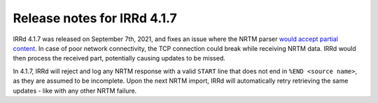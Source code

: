 ============================
Release notes for IRRd 4.1.7
============================

IRRd 4.1.7 was released on September 7th, 2021, and fixes an issue where
the NRTM parser `would accept partial content`_. In case of poor network
connectivity, the TCP connection could break while receiving NRTM data.
IRRd would then process the received part, potentially causing updates to be
missed.

In 4.1.7, IRRd will reject and log any NRTM response with a valid ``START`` line
that does not end in ``%END <source name>``, as they are assumed to be
incomplete. Upon the next NRTM import, IRRd will automatically retry retrieving
the same updates - like with any other NRTM failure.

.. _would accept partial content: https://github.com/irrdnet/irrd/issues/546
